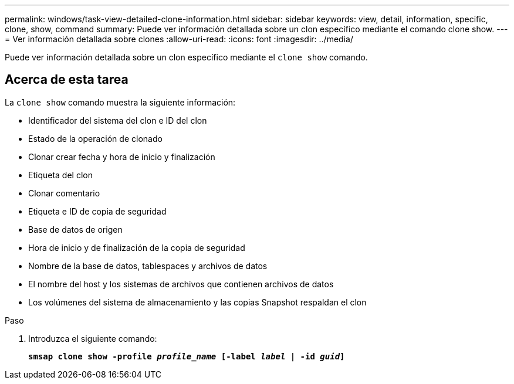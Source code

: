 ---
permalink: windows/task-view-detailed-clone-information.html 
sidebar: sidebar 
keywords: view, detail, information, specific, clone, show, command 
summary: Puede ver información detallada sobre un clon específico mediante el comando clone show. 
---
= Ver información detallada sobre clones
:allow-uri-read: 
:icons: font
:imagesdir: ../media/


[role="lead"]
Puede ver información detallada sobre un clon específico mediante el `clone show` comando.



== Acerca de esta tarea

La `clone show` comando muestra la siguiente información:

* Identificador del sistema del clon e ID del clon
* Estado de la operación de clonado
* Clonar crear fecha y hora de inicio y finalización
* Etiqueta del clon
* Clonar comentario
* Etiqueta e ID de copia de seguridad
* Base de datos de origen
* Hora de inicio y de finalización de la copia de seguridad
* Nombre de la base de datos, tablespaces y archivos de datos
* El nombre del host y los sistemas de archivos que contienen archivos de datos
* Los volúmenes del sistema de almacenamiento y las copias Snapshot respaldan el clon


.Paso
. Introduzca el siguiente comando:
+
`*smsap clone show -profile _profile_name_ [-label _label_ | -id _guid_]*`


